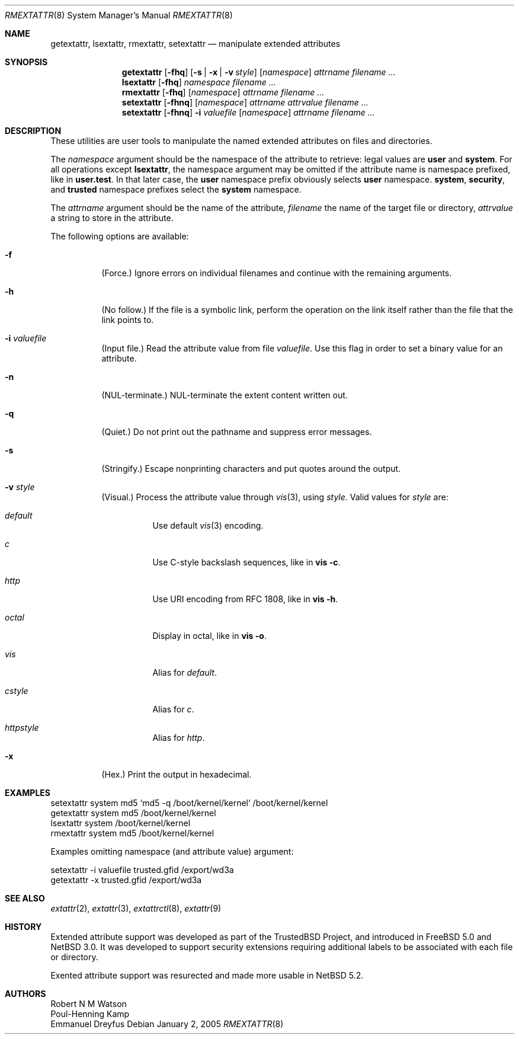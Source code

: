 .\"	$NetBSD: getextattr.1,v 1.2.34.1 2011/08/09 15:55:55 riz Exp $
.\"
.\"-
.\" Copyright (c) 2000, 2001 Robert N. M. Watson
.\" Copyright (c) 2002 Networks Associates Technology, Inc.
.\" All rights reserved.
.\"
.\" This software was developed for the FreeBSD Project by Poul-Henning
.\" Kamp and Network Associates Laboratories, the Security Research Division
.\" of Network Associates, Inc. under DARPA/SPAWAR contract N66001-01-C-8035
.\" ("CBOSS"), as part of the DARPA CHATS research program
.\"
.\" Redistribution and use in source and binary forms, with or without
.\" modification, are permitted provided that the following conditions
.\" are met:
.\" 1. Redistributions of source code must retain the above copyright
.\"    notice, this list of conditions and the following disclaimer.
.\" 2. Redistributions in binary form must reproduce the above copyright
.\"    notice, this list of conditions and the following disclaimer in the
.\"    documentation and/or other materials provided with the distribution.
.\"
.\" THIS SOFTWARE IS PROVIDED BY THE AUTHOR AND CONTRIBUTORS ``AS IS'' AND
.\" ANY EXPRESS OR IMPLIED WARRANTIES, INCLUDING, BUT NOT LIMITED TO, THE
.\" IMPLIED WARRANTIES OF MERCHANTABILITY AND FITNESS FOR A PARTICULAR PURPOSE
.\" ARE DISCLAIMED.  IN NO EVENT SHALL THE AUTHOR OR CONTRIBUTORS BE LIABLE
.\" FOR ANY DIRECT, INDIRECT, INCIDENTAL, SPECIAL, EXEMPLARY, OR CONSEQUENTIAL
.\" DAMAGES (INCLUDING, BUT NOT LIMITED TO, PROCUREMENT OF SUBSTITUTE GOODS
.\" OR SERVICES; LOSS OF USE, DATA, OR PROFITS; OR BUSINESS INTERRUPTION)
.\" HOWEVER CAUSED AND ON ANY THEORY OF LIABILITY, WHETHER IN CONTRACT, STRICT
.\" LIABILITY, OR TORT (INCLUDING NEGLIGENCE OR OTHERWISE) ARISING IN ANY WAY
.\" OUT OF THE USE OF THIS SOFTWARE, EVEN IF ADVISED OF THE POSSIBILITY OF
.\" SUCH DAMAGE.
.\"
.\" $FreeBSD: src/usr.sbin/extattr/rmextattr.8,v 1.4 2003/02/24 22:53:25 ru Exp $
.\"
.Dd January 2, 2005
.Dt RMEXTATTR 8
.Os
.Sh NAME
.Nm getextattr ,
.Nm lsextattr ,
.Nm rmextattr ,
.Nm setextattr
.Nd manipulate extended attributes
.Sh SYNOPSIS
.Nm getextattr
.Op Fl fhq 
.Op Fl s | Fl x | Fl v Ar style
.Op Ar namespace
.Ar attrname
.Ar filename ...
.Nm lsextattr
.Op Fl fhq
.Ar namespace
.Ar filename ...
.Nm rmextattr
.Op Fl fhq
.Op Ar namespace
.Ar attrname
.Ar filename ...
.Nm setextattr
.Op Fl fhnq
.Op Ar namespace
.Ar attrname
.Ar attrvalue
.Ar filename ...
.Nm setextattr
.Op Fl fhnq
.Fl i Ar valuefile
.Op Ar namespace
.Ar attrname
.Ar filename ...
.Sh DESCRIPTION
These utilities are user tools to manipulate the named extended
attributes on files and directories.
.Pp
The
.Ar namespace
argument should be the namespace of the attribute to retrieve: legal
values are
.Cm user
and
.Cm system .
For all operations except
.Nm lsextattr ,
the namespace argument may be omitted if the attribute name is namespace
prefixed, like in
.Cm user.test .
In that later case, the 
.Cm user
namespace prefix obviously selects 
.Cm user
namespace.
.Cm system ,
.Cm security ,
and
.Cm trusted 
namespace prefixes select the
.Cm system
namespace.
.Pp
The
.Ar attrname
argument should be the name of the attribute,
.Ar filename
the name of the target file or directory,
.Ar attrvalue
a string to store in the attribute.
.Pp
The following options are available:
.Bl -tag -width indent
.It Fl f
(Force.)
Ignore errors on individual filenames and continue with
the remaining arguments.
.It Fl h
(No follow.)
If the file is a symbolic link, perform the operation on the
link itself rather than the file that the link points to.
.It Fl i Ar valuefile
(Input file.)
Read the attribute value from file
.Ar valuefile .
Use this flag in order to set a binary value for an attribute.
.It Fl n
.Dv ( NUL Ns
-terminate.)
.Dv NUL Ns
-terminate the extent content written out.
.It Fl q
(Quiet.)
Do not print out the pathname and suppress error messages.
.It Fl s
(Stringify.)
Escape nonprinting characters and put quotes around the output.
.It Fl v Ar style
(Visual.)
Process the attribute value through 
.Xr vis 3 ,
using 
.Ar style .
Valid values for 
.Ar style 
are: 
.Bl -tag -width indent
.It Ar default
Use default
.Xr vis 3
encoding.
.It Ar c
Use C-style backslash sequences, like in 
.Nm vis Fl c .
.It Ar http
Use URI encoding from RFC 1808, like in
.Nm vis Fl h .
.It Ar octal
Display in octal, like in 
.Nm vis Fl o .
.It Ar vis
Alias for 
.Ar default .
.It Ar cstyle
Alias for 
.Ar c .
.It Ar httpstyle
Alias for 
.Ar http .
.El
.It Fl x
(Hex.)
Print the output in hexadecimal.
.El
.Sh EXAMPLES
.Bd -literal
setextattr system md5 `md5 -q /boot/kernel/kernel` /boot/kernel/kernel
getextattr system md5 /boot/kernel/kernel
lsextattr system /boot/kernel/kernel
rmextattr system md5 /boot/kernel/kernel
.Ed
.Pp
Examples omitting namespace (and attribute value) argument:
.Bd -literal
setextattr -i valuefile trusted.gfid /export/wd3a
getextattr -x trusted.gfid /export/wd3a
.Ed
.Sh SEE ALSO
.Xr extattr 2 ,
.Xr extattr 3 ,
.Xr extattrctl 8 ,
.Xr extattr 9
.Sh HISTORY
Extended attribute support was developed as part of the
.Tn TrustedBSD
Project,
and introduced in
.Fx 5.0
and
.Nx 3.0 .
It was developed to support security extensions requiring additional labels
to be associated with each file or directory.
.Pp
Exented attribute support was resurected and made more usable in
.Nx 5.2 .
.Sh AUTHORS
.An Robert N M Watson
.An Poul-Henning Kamp
.An Emmanuel Dreyfus
